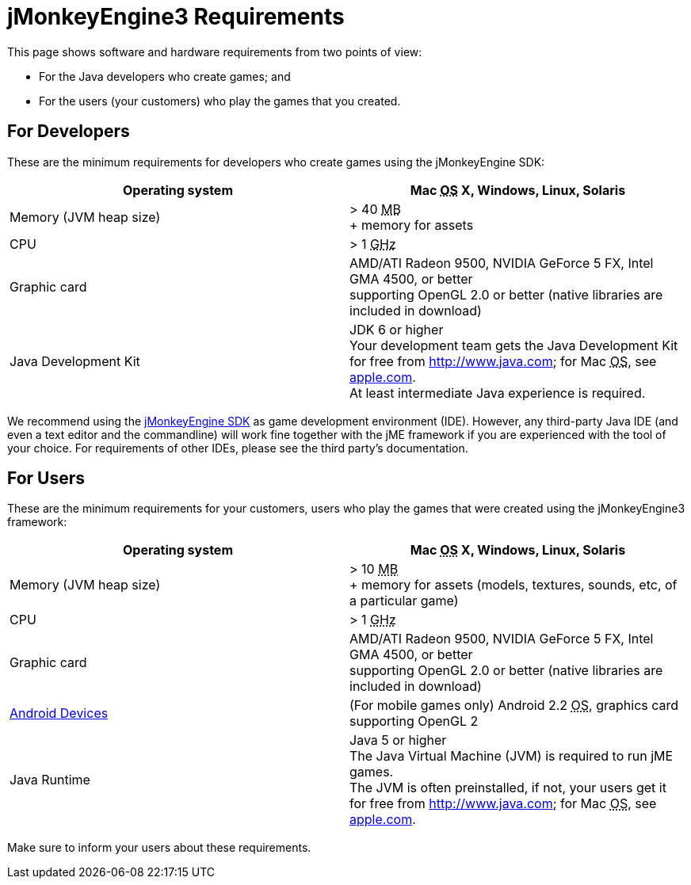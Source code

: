 

= jMonkeyEngine3 Requirements

This page shows software and hardware requirements from two points of view:


*  For the Java developers who create games; and
*  For the users (your customers) who play the games that you created.


== For Developers

These are the minimum requirements for developers who create games using the jMonkeyEngine SDK:

[cols="2", options="header"]
|===

a|Operating system
a|Mac +++<abbr title="Operating System">OS</abbr>+++ X, Windows, Linux, Solaris 

a|Memory (JVM heap size)
a| &gt; 40 +++<abbr title="Megabyte">MB</abbr>+++ +
+ memory for assets 

a|CPU
a|&gt; 1 +++<abbr title="Gigahertz">GHz</abbr>+++

a|Graphic card
a|AMD/ATI Radeon 9500, NVIDIA GeForce 5 FX, Intel GMA 4500, or better +
supporting OpenGL 2.0 or better (native libraries are included in download)

a|Java Development Kit
a|JDK 6 or higher +
Your development team gets the Java Development Kit for free from link:http://www.java.com[http://www.java.com]; for Mac +++<abbr title="Operating System">OS</abbr>+++, see link:http://support.apple.com/kb/DL1421[apple.com]. +
At least intermediate Java experience is required. 

|===

We recommend using the <<sdk#,jMonkeyEngine SDK>> as game development environment (IDE). However, any third-party Java IDE (and even a text editor and the commandline) will work fine together with the jME framework if you are experienced with the tool of your choice. For requirements of other IDEs, please see the third party's documentation.



== For Users

These are the minimum requirements for your customers, users who play the games that were created using the jMonkeyEngine3 framework:

[cols="2", options="header"]
|===

a|Operating system
a|Mac +++<abbr title="Operating System">OS</abbr>+++ X, Windows, Linux, Solaris 

a|Memory (JVM heap size)
a| &gt; 10 +++<abbr title="Megabyte">MB</abbr>+++ +
+ memory for assets (models, textures, sounds, etc, of a particular game) 

a|CPU
a|&gt; 1 +++<abbr title="Gigahertz">GHz</abbr>+++

a|Graphic card
a|AMD/ATI Radeon 9500, NVIDIA GeForce 5 FX, Intel GMA 4500, or better +
supporting OpenGL 2.0 or better (native libraries are included in download)

a|link:http://jmonkeyengine.org/groups/android/forum/topic/does-my-phone-meet-the-requirements-necessary-to-run-jmonkeyengine-3/[Android Devices]
a|(For mobile games only) Android 2.2 +++<abbr title="Operating System">OS</abbr>+++, graphics card supporting OpenGL 2

a|Java Runtime
a|Java 5 or higher +
The Java Virtual Machine (JVM) is required to run jME games. +
The JVM is often preinstalled, if not, your users get it for free from link:http://www.java.com[http://www.java.com]; for Mac +++<abbr title="Operating System">OS</abbr>+++, see link:http://support.apple.com/kb/DL1421[apple.com]. 

|===

Make sure to inform your users about these requirements.


